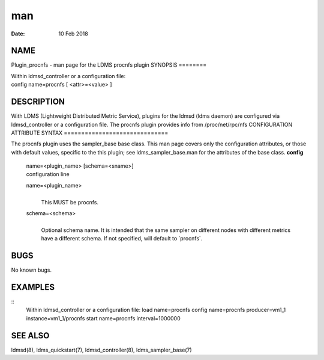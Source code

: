===
man
===

:Date:   10 Feb 2018

NAME
====
Plugin_procnfs - man page for the LDMS procnfs plugin
SYNOPSIS
========

| Within ldmsd_controller or a configuration file:
| config name=procnfs [ <attr>=<value> ]
DESCRIPTION
===========

With LDMS (Lightweight Distributed Metric Service), plugins for the
ldmsd (ldms daemon) are configured via ldmsd_controller or a
configuration file. The procnfs plugin provides info from
/proc/net/rpc/nfs
CONFIGURATION ATTRIBUTE SYNTAX
==============================

The procnfs plugin uses the sampler_base base class. This man page
covers only the configuration attributes, or those with default values,
specific to the this plugin; see ldms_sampler_base.man for the
attributes of the base class.
**config**
   | name=<plugin_name> [schema=<sname>]
   | configuration line
   name=<plugin_name>
      | 
      | This MUST be procnfs.
   schema=<schema>
      | 
      | Optional schema name. It is intended that the same sampler on
        different nodes with different metrics have a different schema.
        If not specified, will default to \`procnfs`.
BUGS
====

No known bugs.

EXAMPLES
========
::
   Within ldmsd_controller or a configuration file:
   load name=procnfs
   config name=procnfs producer=vm1_1 instance=vm1_1/procnfs
   start name=procnfs interval=1000000

SEE ALSO
========
ldmsd(8), ldms_quickstart(7), ldmsd_controller(8), ldms_sampler_base(7)

